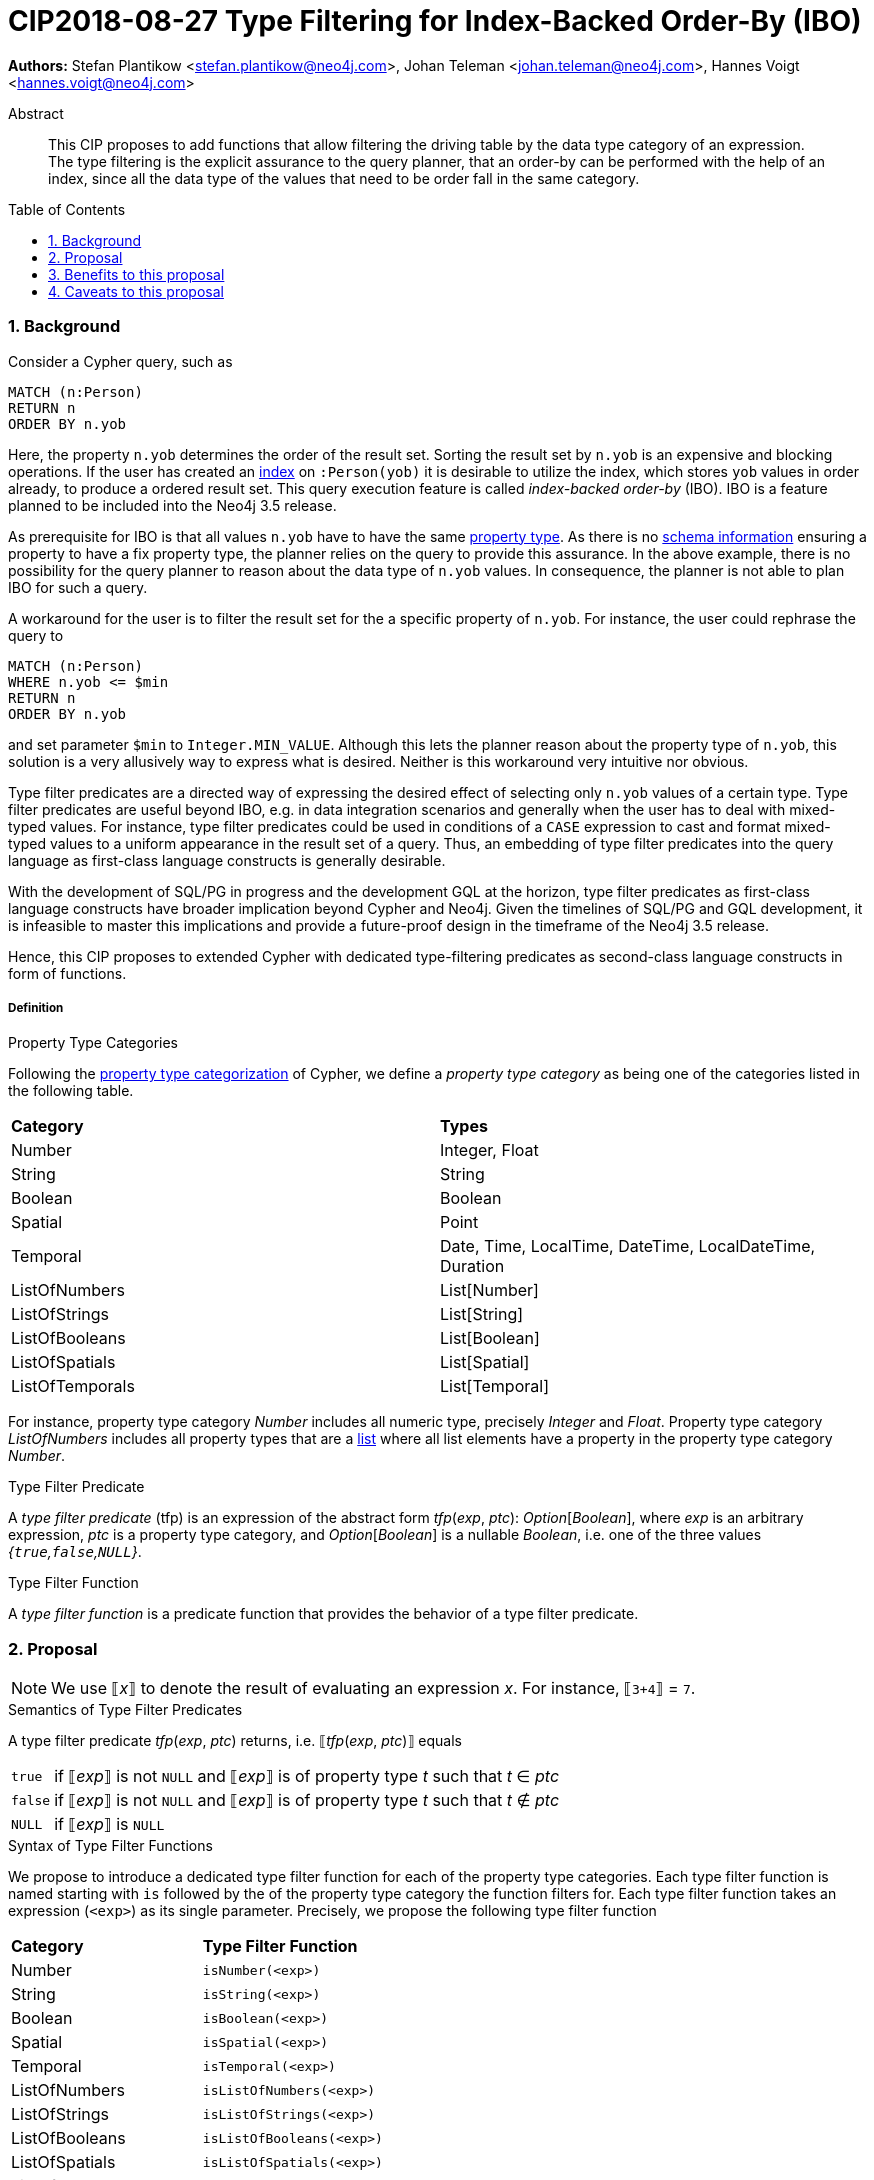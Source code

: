 = CIP2018-08-27 Type Filtering for Index-Backed Order-By (IBO)
:numbered:
:toc:
:toc-placement: macro
:source-highlighter: codemirror

:Date:      27.08.2018
:Revision:  0.1

*Authors:* Stefan Plantikow <stefan.plantikow@neo4j.com>,
Johan Teleman <johan.teleman@neo4j.com>,
Hannes Voigt <hannes.voigt@neo4j.com>

[abstract]
.Abstract
--
This CIP proposes to add functions that allow filtering the driving table by the data type category of an expression.
The type filtering is the explicit assurance to the query planner, that an order-by can be performed with the help of an index, since all the data type of the values that need to be order fall in the same category.
--

toc::[]

=== Background

Consider a Cypher query, such as

[source,cypher]
----
MATCH (n:Person)
RETURN n
ORDER BY n.yob
----

Here, the property `n.yob` determines the order of the result set.
Sorting the result set by `n.yob` is an expensive and blocking operations.
If the user has created an link:https://neo4j.com/docs/developer-manual/3.4/cypher/schema/index/#schema-index-create-a-single-property-index[index] on `:Person(yob)` it is desirable to utilize the index, which stores `yob` values in order already, to produce a ordered result set.
This query execution feature is called _index-backed order-by_ (IBO).
IBO is a feature planned to be included into the Neo4j 3.5 release.

As prerequisite for IBO is that all values `n.yob` have to have the same link:https://neo4j.com/docs/developer-manual/3.4/cypher/syntax/values/#property-types[property type].
As there is no link:https://neo4j.com/docs/developer-manual/3.4/cypher/schema/[schema information] ensuring a property to have a fix property type, the planner relies on the query to provide this assurance.
In the above example, there is no possibility for the query planner to reason about the data type of `n.yob` values.
In consequence, the planner is not able to plan IBO for such a query.

A workaround for the user is to filter the result set for the a specific property of `n.yob`.
For instance, the user could rephrase the query to

[source,cypher]
----
MATCH (n:Person)
WHERE n.yob <= $min
RETURN n
ORDER BY n.yob
----

and set parameter `$min` to `Integer.MIN_VALUE`.
Although this lets the planner reason about the property type of `n.yob`, this solution is a very allusively way to express what is desired.
Neither is this workaround very intuitive nor obvious.

Type filter predicates are a directed way of expressing the desired effect of selecting only `n.yob` values of a certain type.
Type filter predicates are useful beyond IBO, e.g. in data integration scenarios and generally when the user has to deal with mixed-typed values.
For instance, type filter predicates could be used in conditions of a `CASE` expression to cast and format mixed-typed values to a uniform appearance in the result set of a query.
Thus, an embedding of type filter predicates into the query language as first-class language constructs is generally desirable.

With the development of SQL/PG in progress and the development GQL at the horizon, type filter predicates as first-class language constructs have broader implication beyond Cypher and Neo4j.
Given the timelines of SQL/PG and GQL development, it is infeasible to master this implications and provide a future-proof design in the timeframe of the Neo4j 3.5 release.

Hence, this CIP proposes to extended Cypher with dedicated type-filtering predicates as second-class language constructs in form of functions.

===== Definition

.Property Type Categories
Following the link:https://neo4j.com/docs/developer-manual/3.4/cypher/syntax/values/#property-types[property type categorization] of Cypher, we define a _property type category_ as being one of the categories listed in the following table.

|===
| *Category*      | *Types*
| Number          | Integer, Float
| String          | String
| Boolean         | Boolean
| Spatial         | Point
| Temporal        | Date, Time, LocalTime, DateTime, LocalDateTime, Duration
| ListOfNumbers   | List[Number]
| ListOfStrings   | List[String]
| ListOfBooleans  | List[Boolean]
| ListOfSpatials  | List[Spatial]
| ListOfTemporals | List[Temporal]
|===

For instance, property type category _Number_ includes all numeric type, precisely _Integer_ and _Float_.
Property type category _ListOfNumbers_ includes all property types that are a link:https://neo4j.com/docs/developer-manual/3.4/cypher/syntax/lists/[list] where all list elements have a property in the property type category _Number_.

.Type Filter Predicate
A _type filter predicate_ (tfp) is an expression of the abstract form _tfp_(_exp_, _ptc_): _Option_[_Boolean_], where _exp_ is an arbitrary expression, _ptc_ is a property type category, and _Option_[_Boolean_] is a nullable _Boolean_, i.e. one of the three values _{`true`,`false`,`NULL`}_.

.Type Filter Function
A _type filter function_ is a predicate function that provides the behavior of a type filter predicate.

=== Proposal

NOTE: We use ⟦_x_⟧ to denote the result of evaluating an expression _x_. For instance, ⟦`3+4`⟧ = `7`.

.Semantics of Type Filter Predicates
A type filter predicate _tfp_(_exp_, _ptc_) returns, i.e. ⟦_tfp_(_exp_, _ptc_)⟧ equals
[horizontal]
`true`::
  if ⟦_exp_⟧ is not `NULL` and ⟦_exp_⟧ is of property type _t_ such that _t_ ∈ _ptc_
`false`::
  if ⟦_exp_⟧ is not `NULL` and ⟦_exp_⟧ is of property type _t_ such that _t_ ∉ _ptc_
`NULL`::
  if ⟦_exp_⟧ is `NULL`

.Syntax of Type Filter Functions
We propose to introduce a dedicated type filter function for each of the property type categories.
Each type filter function is named starting with `is` followed by the of the property type category the function filters for.
Each type filter function takes an expression (`<exp>`) as its single parameter.
Precisely, we propose the following type filter function

|===
| *Category*      | *Type Filter Function*
| Number          | `isNumber(<exp>)`
| String          | `isString(<exp>)`
| Boolean         | `isBoolean(<exp>)`
| Spatial         | `isSpatial(<exp>)`
| Temporal        | `isTemporal(<exp>)`
| ListOfNumbers   | `isListOfNumbers(<exp>)`
| ListOfStrings   | `isListOfStrings(<exp>)`
| ListOfBooleans  | `isListOfBooleans(<exp>)`
| ListOfSpatials  | `isListOfSpatials(<exp>)`
| ListOfTemporals | `isListOfTemporals(<exp>)`
|===

.Syntax of Type Filter Functions

TODO

|===
| *Type Filter Function*     | *Semantics*
| `isNumber(<exp>)`          | ⟦`isNumber(` _exp_ `)`⟧ = ⟦_tfp_(_exp_, Number)⟧
| `isString(<exp>)`          | ⟦`isString(` _exp_ `)`⟧ = ⟦_tfp_(_exp_, String)⟧
| `isBoolean(<exp>)`         | ⟦`isBoolean(` _exp_ `)`⟧ = ⟦_tfp_(_exp_, Boolean)⟧
| `isSpatial(<exp>)`         | ⟦`isSpatial(` _exp_ `)`⟧ = ⟦_tfp_(_exp_, Spatial)⟧
| `isTemporal(<exp>)`        | ⟦`isTemporal(` _exp_ `)`⟧ = ⟦_tfp_(_exp_, Temporal)⟧
| `isListOfNumbers(<exp>)`   | ⟦`isListOfNumbers(` _exp_ `)`⟧ = ⟦_tfp_(_exp_, ListOfNumbers)⟧
| `isListOfStrings(<exp>)`   | ⟦`isListOfStrings(` _exp_ `)`⟧ = ⟦_tfp_(_exp_, ListOfStrings)⟧
| `isListOfBooleans(<exp>)`  | ⟦`isListOfBooleans(` _exp_ `)`⟧ = ⟦_tfp_(_exp_, ListOfBooleans)⟧
| `isListOfSpatials(<exp>)`  | ⟦`isListOfSpatials(` _exp_ `)`⟧ = ⟦_tfp_(_exp_, ListOfSpatials)⟧
| `isListOfTemporals(<exp>)` | ⟦`isListOfTemporals(` _exp_ `)`⟧ = ⟦_tfp_(_exp_, ListOfTemporals)⟧
|===

==== Examples

TODO

.Example query 1:


.Example query 2:


=== Benefits to this proposal

TODO

=== Caveats to this proposal

None known at the moment.
